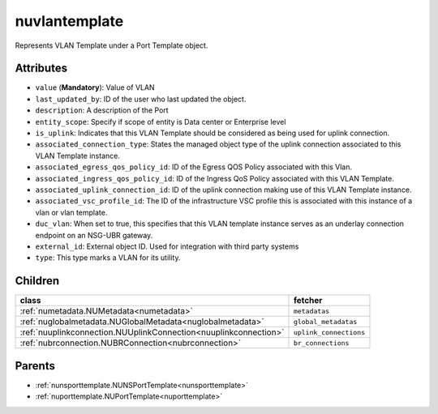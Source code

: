 .. _nuvlantemplate:

nuvlantemplate
===========================================

.. class:: nuvlantemplate.NUVLANTemplate(bambou.nurest_object.NUMetaRESTObject,):

Represents VLAN Template under a Port Template object.


Attributes
----------


- ``value`` (**Mandatory**): Value of VLAN

- ``last_updated_by``: ID of the user who last updated the object.

- ``description``: A description of the Port

- ``entity_scope``: Specify if scope of entity is Data center or Enterprise level

- ``is_uplink``: Indicates that this VLAN Template should be considered as being used for uplink connection.

- ``associated_connection_type``: States the managed object type of the uplink connection associated to this VLAN Template instance.

- ``associated_egress_qos_policy_id``: ID of the Egress QOS Policy associated with this Vlan.

- ``associated_ingress_qos_policy_id``: ID of the Ingress QoS Policy associated with this VLAN Template.

- ``associated_uplink_connection_id``: ID of the uplink connection making use of this VLAN Template instance.

- ``associated_vsc_profile_id``: The ID of the infrastructure VSC profile this is associated with this instance of a vlan or vlan template.

- ``duc_vlan``: When set to true, this specifies that this VLAN template instance serves as an underlay connection endpoint on an NSG-UBR gateway.

- ``external_id``: External object ID. Used for integration with third party systems

- ``type``: This type marks a VLAN for its utility.




Children
--------

================================================================================================================================================               ==========================================================================================
**class**                                                                                                                                                      **fetcher**

:ref:`numetadata.NUMetadata<numetadata>`                                                                                                                         ``metadatas`` 
:ref:`nuglobalmetadata.NUGlobalMetadata<nuglobalmetadata>`                                                                                                       ``global_metadatas`` 
:ref:`nuuplinkconnection.NUUplinkConnection<nuuplinkconnection>`                                                                                                 ``uplink_connections`` 
:ref:`nubrconnection.NUBRConnection<nubrconnection>`                                                                                                             ``br_connections`` 
================================================================================================================================================               ==========================================================================================



Parents
--------


- :ref:`nunsporttemplate.NUNSPortTemplate<nunsporttemplate>`

- :ref:`nuporttemplate.NUPortTemplate<nuporttemplate>`


